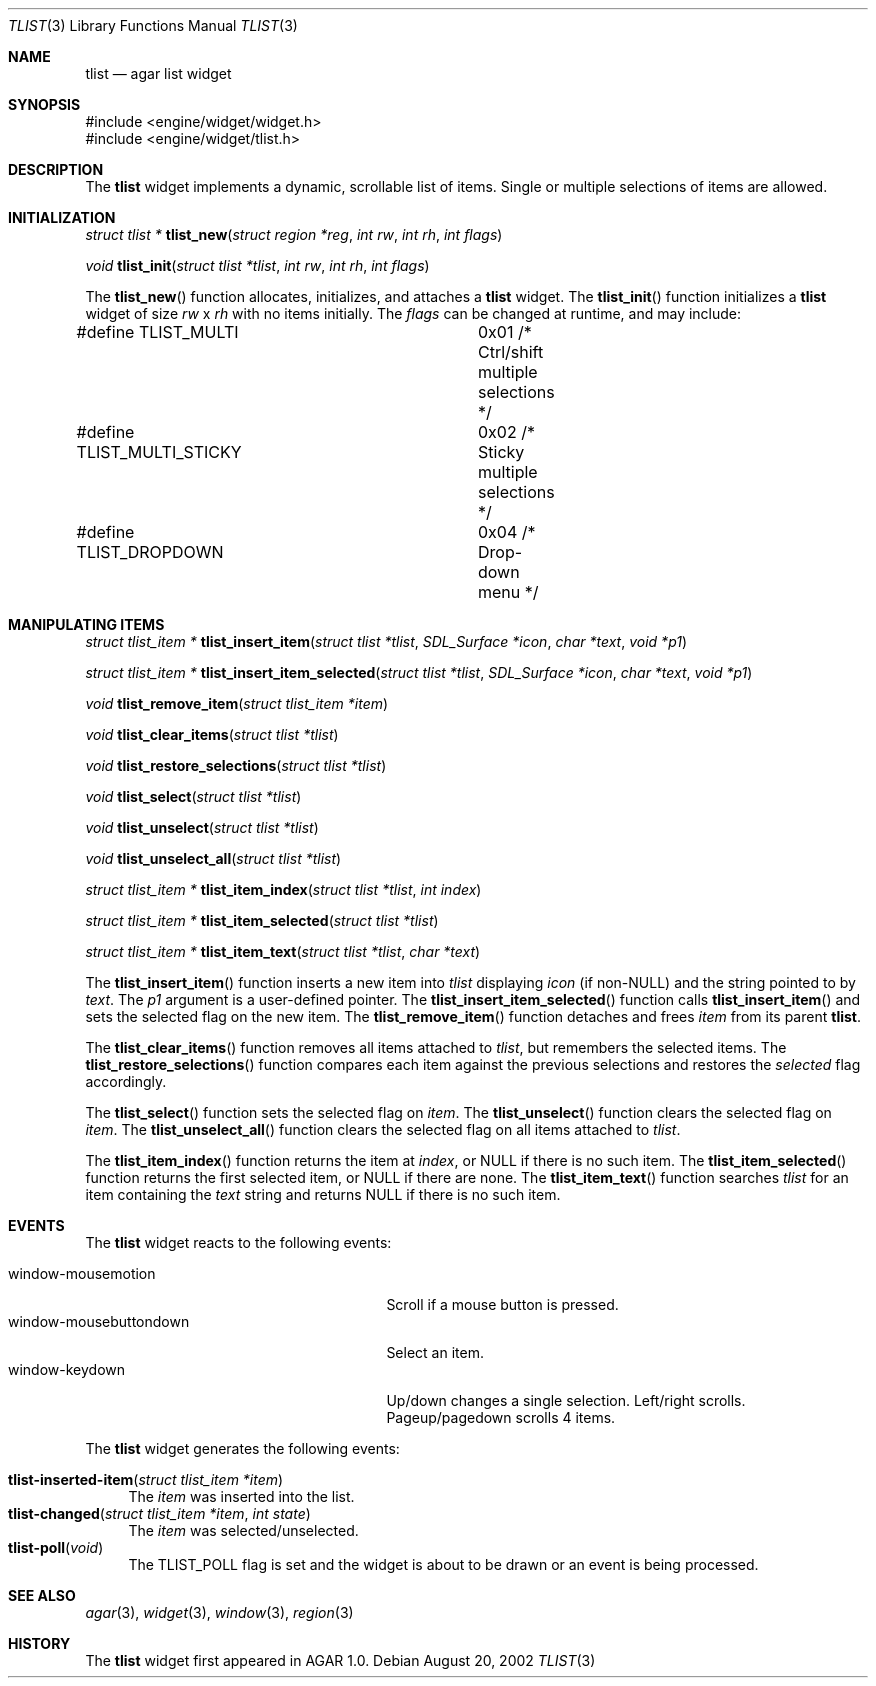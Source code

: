 .\"	$Csoft: tlist.3,v 1.6 2002/12/21 10:25:05 vedge Exp $
.\"
.\" Copyright (c) 2002, 2003 CubeSoft Communications, Inc.
.\" <http://www.csoft.org>
.\" All rights reserved.
.\"
.\" Redistribution and use in source and binary forms, with or without
.\" modification, are permitted provided that the following conditions
.\" are met:
.\" 1. Redistributions of source code must retain the above copyright
.\"    notice, this list of conditions and the following disclaimer.
.\" 2. Redistributions in binary form must reproduce the above copyright
.\"    notice, this list of conditions and the following disclaimer in the
.\"    documentation and/or other materials provided with the distribution.
.\" 
.\" THIS SOFTWARE IS PROVIDED BY THE AUTHOR ``AS IS'' AND ANY EXPRESS OR
.\" IMPLIED WARRANTIES, INCLUDING, BUT NOT LIMITED TO, THE IMPLIED
.\" WARRANTIES OF MERCHANTABILITY AND FITNESS FOR A PARTICULAR PURPOSE
.\" ARE DISCLAIMED. IN NO EVENT SHALL THE AUTHOR BE LIABLE FOR ANY DIRECT,
.\" INDIRECT, INCIDENTAL, SPECIAL, EXEMPLARY, OR CONSEQUENTIAL DAMAGES
.\" (INCLUDING BUT NOT LIMITED TO, PROCUREMENT OF SUBSTITUTE GOODS OR
.\" SERVICES; LOSS OF USE, DATA, OR PROFITS; OR BUSINESS INTERRUPTION)
.\" HOWEVER CAUSED AND ON ANY THEORY OF LIABILITY, WHETHER IN CONTRACT,
.\" STRICT LIABILITY, OR TORT (INCLUDING NEGLIGENCE OR OTHERWISE) ARISING
.\" IN ANY WAY OUT OF THE USE OF THIS SOFTWARE EVEN IF ADVISED OF THE
.\" POSSIBILITY OF SUCH DAMAGE.
.\"
.Dd August 20, 2002
.Dt TLIST 3
.Os
.Sh NAME
.Nm tlist
.Nd agar list widget
.Sh SYNOPSIS
.Bd -literal
#include <engine/widget/widget.h>
#include <engine/widget/tlist.h>
.Ed
.Sh DESCRIPTION
The
.Nm
widget implements a dynamic, scrollable list of items.
Single or multiple selections of items are allowed.
.Sh INITIALIZATION
.nr nS 1
.Ft "struct tlist *"
.Fn tlist_new "struct region *reg" "int rw" "int rh" "int flags"
.Pp
.Ft void
.Fn tlist_init "struct tlist *tlist" "int rw" "int rh" "int flags"
.nr nS 0
.Pp
The
.Fn tlist_new
function allocates, initializes, and attaches a
.Nm
widget.
The
.Fn tlist_init
function initializes a
.Nm
widget of size
.Fa rw
x
.Fa rh
with no items initially.
The
.Fa flags
can be changed at runtime, and may include:
.Pp
.Bd -literal
#define TLIST_MULTI		0x01  /* Ctrl/shift multiple selections */
#define TLIST_MULTI_STICKY	0x02  /* Sticky multiple selections */
#define TLIST_DROPDOWN		0x04  /* Drop-down menu */
.Ed
.Sh MANIPULATING ITEMS
.nr nS 1
.Ft "struct tlist_item *"
.Fn tlist_insert_item "struct tlist *tlist" "SDL_Surface *icon" "char *text" \
                      "void *p1"
.Pp
.Ft "struct tlist_item *"
.Fn tlist_insert_item_selected "struct tlist *tlist" "SDL_Surface *icon" \
                               "char *text" "void *p1"
.Pp
.Ft "void"
.Fn tlist_remove_item "struct tlist_item *item"
.Pp
.Ft "void"
.Fn tlist_clear_items "struct tlist *tlist"
.Pp
.Ft "void"
.Fn tlist_restore_selections "struct tlist *tlist"
.Pp
.Ft "void"
.Fn tlist_select "struct tlist *tlist"
.Pp
.Ft "void"
.Fn tlist_unselect "struct tlist *tlist"
.Pp
.Ft "void"
.Fn tlist_unselect_all "struct tlist *tlist"
.Pp
.Ft "struct tlist_item *"
.Fn tlist_item_index "struct tlist *tlist" "int index"
.Pp
.Ft "struct tlist_item *"
.Fn tlist_item_selected "struct tlist *tlist"
.Pp
.Ft "struct tlist_item *"
.Fn tlist_item_text "struct tlist *tlist" "char *text"
.nr nS 0
.Pp
The
.Fn tlist_insert_item
function inserts a new item into
.Fa tlist
displaying
.Fa icon
(if non-NULL)
and the string pointed to by
.Fa text .
The
.Fa p1
argument is a user-defined pointer.
The
.Fn tlist_insert_item_selected
function calls
.Fn tlist_insert_item
and sets the selected flag on the new item.
The
.Fn tlist_remove_item
function detaches and frees
.Fa item
from its parent
.Nm tlist .
.Pp
The
.Fn tlist_clear_items
function removes all items attached to
.Fa tlist ,
but remembers the selected items.
The
.Fn tlist_restore_selections
function compares each item against the previous selections and restores
the
.Va selected
flag accordingly.
.Pp
The
.Fn tlist_select
function sets the selected flag on
.Fa item .
The
.Fn tlist_unselect
function clears the selected flag on
.Fa item .
The
.Fn tlist_unselect_all
function clears the selected flag on all items attached to
.Fa tlist .
.Pp
The
.Fn tlist_item_index
function returns the item at
.Fa index ,
or NULL if there is no such item.
The
.Fn tlist_item_selected
function returns the first selected item, or
.Dv NULL
if there are none.
The
.Fn tlist_item_text
function searches
.Fa tlist
for an item containing the
.Fa text
string and returns NULL if there is no such item.
.Sh EVENTS
The
.Nm
widget reacts to the following events:
.Pp
.Bl -tag -compact -width 25n
.It window-mousemotion
Scroll if a mouse button is pressed.
.It window-mousebuttondown
Select an item.
.It window-keydown
Up/down changes a single selection.
Left/right scrolls.
Pageup/pagedown scrolls 4 items.
.El
.Pp
The
.Nm
widget generates the following events:
.Pp
.Bl -tag -compact -width 2n
.It Fn tlist-inserted-item "struct tlist_item *item"
The
.Fa item
was inserted into the list.
.It Fn tlist-changed "struct tlist_item *item" "int state"
The
.Fa item
was selected/unselected.
.It Fn tlist-poll "void"
The
.Dv TLIST_POLL
flag is set and the widget is about to be drawn or an event is being
processed.
.El
.Sh SEE ALSO
.Xr agar 3 ,
.Xr widget 3 ,
.Xr window 3 ,
.Xr region 3
.Sh HISTORY
The
.Nm
widget first appeared in AGAR 1.0.

